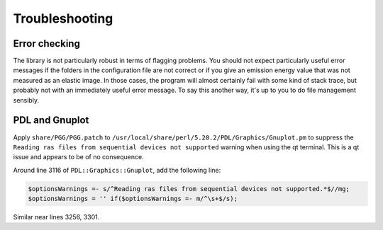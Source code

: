 ..
   The Xray::BLA and Metis document is copyright 2016 Bruce Ravel and
   released under The Creative Commons Attribution-ShareAlike License
   http://creativecommons.org/licenses/by-sa/3.0/

Troubleshooting
===============

Error checking
--------------

The library is not particularly robust in terms of flagging problems.
You should not expect particularly useful error messages if the folders
in the configuration file are not correct or if you give an emission
energy value that was not measured as an elastic image. In those cases,
the program will almost certainly fail with some kind of stack trace,
but probably not with an immediately useful error message. To say this
another way, it's up to you to do file management sensibly.


PDL and Gnuplot
---------------

Apply ``share/PGG/PGG.patch`` to
``/usr/local/share/perl/5.20.2/PDL/Graphics/Gnuplot.pm`` to suppress the
``Reading ras files from sequential devices not supported`` warning when
using the qt terminal. This is a qt issue and appears to be of no
consequence.

Around line 3116 of ``PDL::Graphics::Gnuplot``, add the following line:

.. code-block:: perl

    $optionsWarnings =- s/^Reading ras files from sequential devices not supported.*$//mg;
    $optionsWarnings = '' if($optionsWarnings =- m/^\s+$/s);

Similar near lines 3256, 3301.
